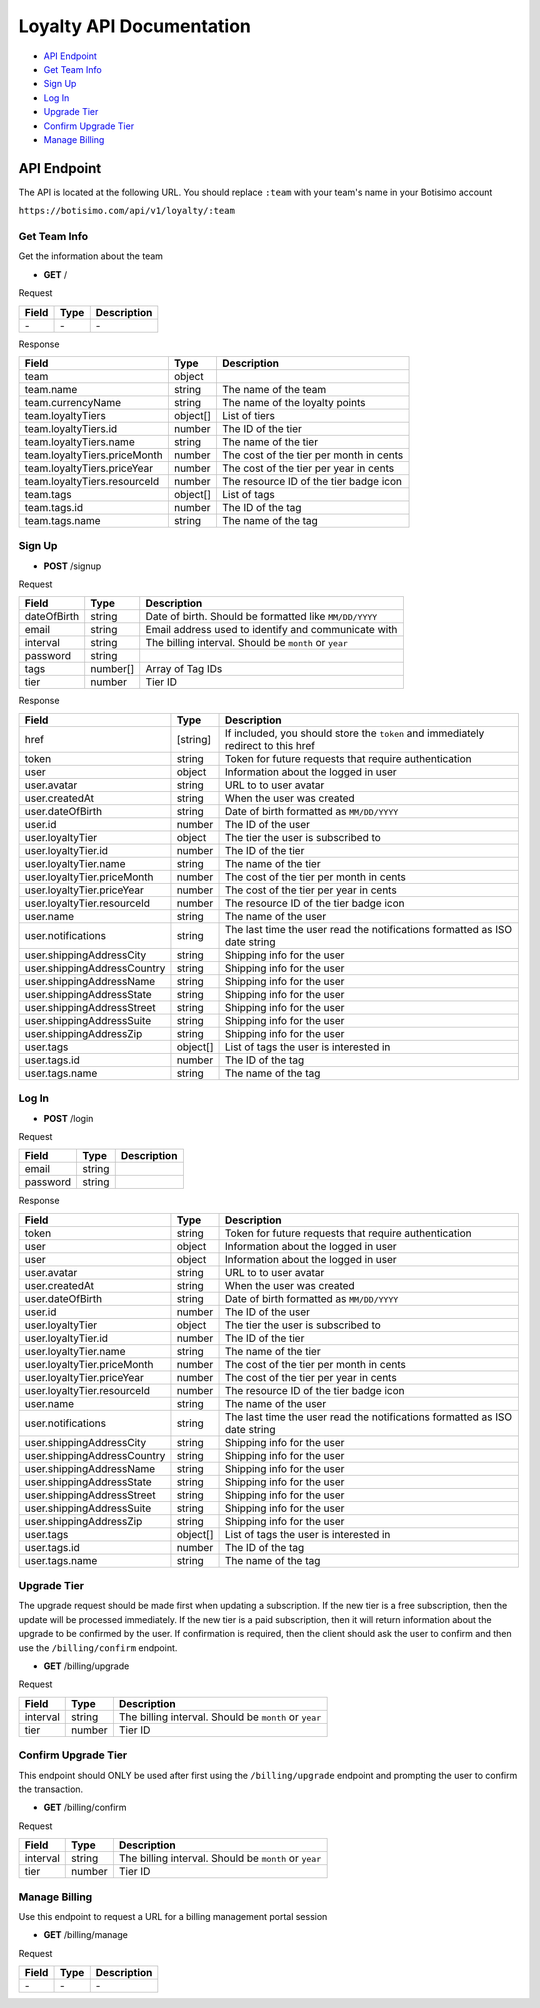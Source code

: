 =========================
Loyalty API Documentation
=========================

- `API Endpoint`_
- `Get Team Info`_
- `Sign Up`_
- `Log In`_
- `Upgrade Tier`_
- `Confirm Upgrade Tier`_
- `Manage Billing`_

API Endpoint
============

The API is located at the following URL. You should replace ``:team`` with your team's name in your Botisimo account

``https://botisimo.com/api/v1/loyalty/:team``

Get Team Info
-------------

Get the information about the team

- **GET** /

Request

=========== ======== ======================================================
Field       Type     Description
=========== ======== ======================================================
\-          \-       \-
=========== ======== ======================================================

Response

============================ ======== =======================================
Field                        Type     Description
============================ ======== =======================================
team                         object
team.name                    string   The name of the team
team.currencyName            string   The name of the loyalty points
team.loyaltyTiers            object[] List of tiers
team.loyaltyTiers.id         number   The ID of the tier
team.loyaltyTiers.name       string   The name of the tier
team.loyaltyTiers.priceMonth number   The cost of the tier per month in cents
team.loyaltyTiers.priceYear  number   The cost of the tier per year in cents
team.loyaltyTiers.resourceId number   The resource ID of the tier badge icon
team.tags                    object[] List of tags
team.tags.id                 number   The ID of the tag
team.tags.name               string   The name of the tag
============================ ======== =======================================

Sign Up
-------

- **POST** /signup

Request

=========== ======== ======================================================
Field       Type     Description
=========== ======== ======================================================
dateOfBirth string   Date of birth. Should be formatted like ``MM/DD/YYYY``
email       string   Email address used to identify and communicate with
interval    string   The billing interval. Should be ``month`` or ``year``
password    string
tags        number[] Array of Tag IDs
tier        number   Tier ID
=========== ======== ======================================================

Response

=========================== ======== =================================================================================
Field                       Type     Description
=========================== ======== =================================================================================
href                        [string] If included, you should store the ``token`` and immediately redirect to this href
token                       string   Token for future requests that require authentication
user                        object   Information about the logged in user
user.avatar                 string   URL to to user avatar
user.createdAt              string   When the user was created
user.dateOfBirth            string   Date of birth formatted as ``MM/DD/YYYY``
user.id                     number   The ID of the user
user.loyaltyTier            object   The tier the user is subscribed to
user.loyaltyTier.id         number   The ID of the tier
user.loyaltyTier.name       string   The name of the tier
user.loyaltyTier.priceMonth number   The cost of the tier per month in cents
user.loyaltyTier.priceYear  number   The cost of the tier per year in cents
user.loyaltyTier.resourceId number   The resource ID of the tier badge icon
user.name                   string   The name of the user
user.notifications          string   The last time the user read the notifications formatted as ISO date string
user.shippingAddressCity    string   Shipping info for the user
user.shippingAddressCountry string   Shipping info for the user
user.shippingAddressName    string   Shipping info for the user
user.shippingAddressState   string   Shipping info for the user
user.shippingAddressStreet  string   Shipping info for the user
user.shippingAddressSuite   string   Shipping info for the user
user.shippingAddressZip     string   Shipping info for the user
user.tags                   object[] List of tags the user is interested in
user.tags.id                number   The ID of the tag
user.tags.name              string   The name of the tag
=========================== ======== =================================================================================

Log In
------

- **POST** /login

Request

=========== ======== ======================================================
Field       Type     Description
=========== ======== ======================================================
email       string
password    string
=========== ======== ======================================================

Response

=========================== ======== ==========================================================================
Field                       Type     Description
=========================== ======== ==========================================================================
token                       string   Token for future requests that require authentication
user                        object   Information about the logged in user
user                        object   Information about the logged in user
user.avatar                 string   URL to to user avatar
user.createdAt              string   When the user was created
user.dateOfBirth            string   Date of birth formatted as ``MM/DD/YYYY``
user.id                     number   The ID of the user
user.loyaltyTier            object   The tier the user is subscribed to
user.loyaltyTier.id         number   The ID of the tier
user.loyaltyTier.name       string   The name of the tier
user.loyaltyTier.priceMonth number   The cost of the tier per month in cents
user.loyaltyTier.priceYear  number   The cost of the tier per year in cents
user.loyaltyTier.resourceId number   The resource ID of the tier badge icon
user.name                   string   The name of the user
user.notifications          string   The last time the user read the notifications formatted as ISO date string
user.shippingAddressCity    string   Shipping info for the user
user.shippingAddressCountry string   Shipping info for the user
user.shippingAddressName    string   Shipping info for the user
user.shippingAddressState   string   Shipping info for the user
user.shippingAddressStreet  string   Shipping info for the user
user.shippingAddressSuite   string   Shipping info for the user
user.shippingAddressZip     string   Shipping info for the user
user.tags                   object[] List of tags the user is interested in
user.tags.id                number   The ID of the tag
user.tags.name              string   The name of the tag
=========================== ======== ==========================================================================

Upgrade Tier
------------

The upgrade request should be made first when updating a subscription.
If the new tier is a free subscription, then the update will be processed immediately.
If the new tier is a paid subscription, then it will return information about the upgrade to be confirmed by the user. If confirmation is required, then the client should ask the user to confirm and then use the ``/billing/confirm`` endpoint.

- **GET** /billing/upgrade

Request

=========== ======== ======================================================
Field       Type     Description
=========== ======== ======================================================
interval    string   The billing interval. Should be ``month`` or ``year``
tier        number   Tier ID
=========== ======== ======================================================

Confirm Upgrade Tier
--------------------

This endpoint should ONLY be used after first using the ``/billing/upgrade`` endpoint and prompting the user to confirm the transaction.

- **GET** /billing/confirm

Request

=========== ======== ======================================================
Field       Type     Description
=========== ======== ======================================================
interval    string   The billing interval. Should be ``month`` or ``year``
tier        number   Tier ID
=========== ======== ======================================================

Manage Billing
--------------

Use this endpoint to request a URL for a billing management portal session

- **GET** /billing/manage

Request

=========== ======== ======================================================
Field       Type     Description
=========== ======== ======================================================
\-          \-       \-
=========== ======== ======================================================

